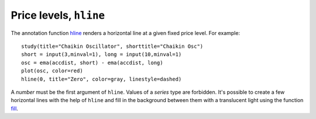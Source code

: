Price levels, ``hline``
-----------------------

The annotation function `hline <https://www.tradingview.com/study-script-reference/#fun_hline>`__ 
renders a horizontal line at a given
fixed price level. For example::

    study(title="Chaikin Oscillator", shorttitle="Chaikin Osc")
    short = input(3,minval=1), long = input(10,minval=1)
    osc = ema(accdist, short) - ema(accdist, long)
    plot(osc, color=red)
    hline(0, title="Zero", color=gray, linestyle=dashed)

.. image:: images/Price_levels_hline_1.png


A *number* must be the first argument of ``hline``. Values of a *series* type
are forbidden. It's possible to create a few horizontal lines with the
help of ``hline`` and fill in the background between them with a
translucent light using the function `fill <https://www.tradingview.com/study-script-reference/#fun_fill>`__.